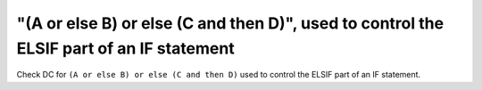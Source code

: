 "(A or else B) or else (C and then D)", used to control the ELSIF part of an IF statement
=========================================================================================

Check DC for ``(A or else B) or else (C and then D)`` used to control the ELSIF part of an IF statement.
